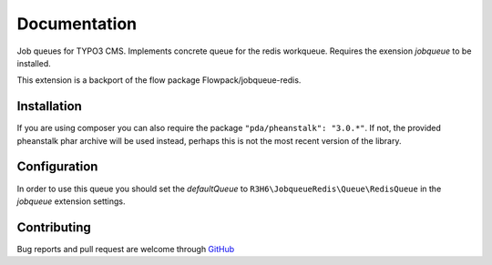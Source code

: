 .. ==================================================
.. FOR YOUR INFORMATION
.. --------------------------------------------------
.. -*- coding: utf-8 -*- with BOM.


.. _start:

=============
Documentation
=============

Job queues for TYPO3 CMS. Implements concrete queue for the redis workqueue. Requires the exension *jobqueue* to be installed.

This extension is a backport of the flow package Flowpack/jobqueue-redis.


Installation
------------

If you are using composer you can also require the package ``"pda/pheanstalk": "3.0.*"``.
If not, the provided pheanstalk phar archive will be used instead, perhaps this is not the most recent version of the library.


Configuration
-------------

In order to use this queue you should set the *defaultQueue* to ``R3H6\JobqueueRedis\Queue\RedisQueue`` in the *jobqueue* extension settings.


Contributing
------------

Bug reports and pull request are welcome through `GitHub <https://github.com/r3h6/TYPO3.EXT.jobqueue_redis/>`_